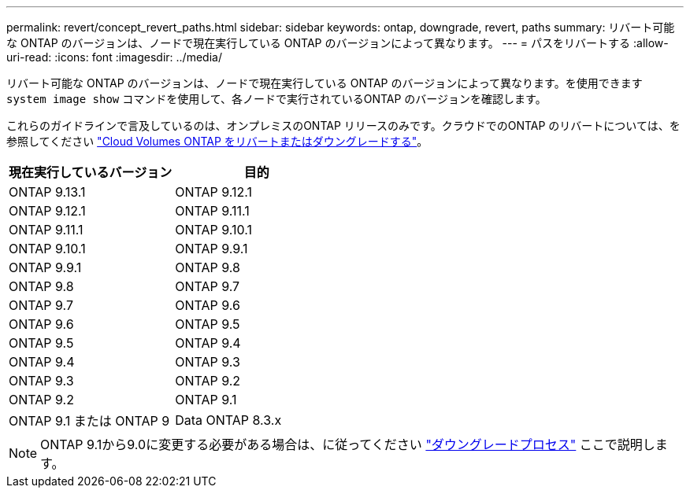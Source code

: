 ---
permalink: revert/concept_revert_paths.html 
sidebar: sidebar 
keywords: ontap, downgrade, revert, paths 
summary: リバート可能な ONTAP のバージョンは、ノードで現在実行している ONTAP のバージョンによって異なります。 
---
= パスをリバートする
:allow-uri-read: 
:icons: font
:imagesdir: ../media/


[role="lead"]
リバート可能な ONTAP のバージョンは、ノードで現在実行している ONTAP のバージョンによって異なります。を使用できます `system image show` コマンドを使用して、各ノードで実行されているONTAP のバージョンを確認します。

これらのガイドラインで言及しているのは、オンプレミスのONTAP リリースのみです。クラウドでのONTAP のリバートについては、を参照してください https://docs.netapp.com/us-en/cloud-manager-cloud-volumes-ontap/task-updating-ontap-cloud.html#reverting-or-downgrading["Cloud Volumes ONTAP をリバートまたはダウングレードする"^]。

[cols="2*"]
|===
| 現在実行しているバージョン | 目的 


 a| 
ONTAP 9.13.1
| ONTAP 9.12.1 


 a| 
ONTAP 9.12.1
| ONTAP 9.11.1 


 a| 
ONTAP 9.11.1
| ONTAP 9.10.1 


 a| 
ONTAP 9.10.1
| ONTAP 9.9.1 


 a| 
ONTAP 9.9.1
| ONTAP 9.8 


 a| 
ONTAP 9.8
 a| 
ONTAP 9.7



 a| 
ONTAP 9.7
 a| 
ONTAP 9.6



 a| 
ONTAP 9.6
 a| 
ONTAP 9.5



 a| 
ONTAP 9.5
 a| 
ONTAP 9.4



 a| 
ONTAP 9.4
 a| 
ONTAP 9.3



 a| 
ONTAP 9.3
 a| 
ONTAP 9.2



 a| 
ONTAP 9.2
 a| 
ONTAP 9.1



 a| 
ONTAP 9.1 または ONTAP 9
 a| 
Data ONTAP 8.3.x

|===

NOTE: ONTAP 9.1から9.0に変更する必要がある場合は、に従ってください link:https://library.netapp.com/ecm/ecm_download_file/ECMLP2876873["ダウングレードプロセス"^] ここで説明します。
